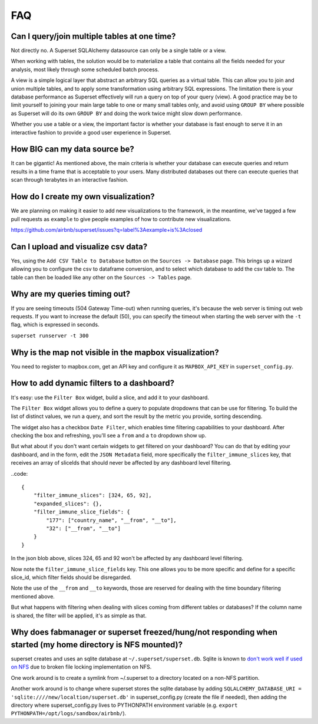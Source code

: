 FAQ
===


Can I query/join multiple tables at one time?
---------------------------------------------
Not directly no. A Superset SQLAlchemy datasource can only be a single table
or a view.

When working with tables, the solution would be to materialize
a table that contains all the fields needed for your analysis, most likely
through some scheduled batch process.

A view is a simple logical layer that abstract an arbitrary SQL queries as
a virtual table. This can allow you to join and union multiple tables, and
to apply some transformation using arbitrary SQL expressions. The limitation
there is your database performance as Superset effectively will run a query
on top of your query (view). A good practice may be to limit yourself to
joining your main large table to one or many small tables only, and avoid
using ``GROUP BY`` where possible as Superset will do its own ``GROUP BY`` and
doing the work twice might slow down performance.

Whether you use a table or a view, the important factor is whether your
database is fast enough to serve it in an interactive fashion to provide
a good user experience in Superset.


How BIG can my data source be?
------------------------------

It can be gigantic! As mentioned above, the main criteria is whether your
database can execute queries and return results in a time frame that is
acceptable to your users. Many distributed databases out there can execute
queries that scan through terabytes in an interactive fashion.


How do I create my own visualization?
-------------------------------------

We are planning on making it easier to add new visualizations to the
framework, in the meantime, we've tagged a few pull requests as
``example`` to give people examples of how to contribute new
visualizations.

https://github.com/airbnb/superset/issues?q=label%3Aexample+is%3Aclosed


Can I upload and visualize csv data?
-------------------------------------

Yes, using the ``Add CSV Table to Database`` button on the ``Sources -> Database``
page. This brings up a wizard allowing you to configure the csv to dataframe
conversion, and to select which database to add the csv table to. The table can
then be loaded like any other on the ``Sources -> Tables`` page.


Why are my queries timing out?
------------------------------

If you are seeing timeouts (504 Gateway Time-out) when running queries,
it's because the web server is timing out web requests. If you want to
increase the default (50), you can specify the timeout when starting the
web server with the ``-t`` flag, which is expressed in seconds.

``superset runserver -t 300``


Why is the map not visible in the mapbox visualization?
-------------------------------------------------------

You need to register to mapbox.com, get an API key and configure it as
``MAPBOX_API_KEY`` in ``superset_config.py``.


How to add dynamic filters to a dashboard?
------------------------------------------

It's easy: use the ``Filter Box`` widget, build a slice, and add it to your
dashboard.

The ``Filter Box`` widget allows you to define a query to populate dropdowns
that can be use for filtering. To build the list of distinct values, we
run a query, and sort the result by the metric you provide, sorting
descending.

The widget also has a checkbox ``Date Filter``, which enables time filtering
capabilities to your dashboard. After checking the box and refreshing, you'll
see a ``from`` and a ``to`` dropdown show up.

But what about if you don't want certain widgets to get filtered on your
dashboard? You can do that by editing your dashboard, and in the form,
edit the ``JSON Metadata`` field, more specifically the
``filter_immune_slices`` key, that receives an array of sliceIds that should
never be affected by any dashboard level filtering.


..code::

    {
        "filter_immune_slices": [324, 65, 92],
        "expanded_slices": {},
        "filter_immune_slice_fields": {
            "177": ["country_name", "__from", "__to"],
            "32": ["__from", "__to"]
        }
    }

In the json blob above, slices 324, 65 and 92 won't be affected by any
dashboard level filtering.

Now note the ``filter_immune_slice_fields`` key. This one allows you to
be more specific and define for a specific slice_id, which filter fields
should be disregarded.

Note the use of the ``__from`` and ``__to`` keywords, those are reserved
for dealing with the time boundary filtering mentioned above.

But what happens with filtering when dealing with slices coming from
different tables or databases? If the column name is shared, the filter will
be applied, it's as simple as that.

Why does fabmanager or superset freezed/hung/not responding when started (my home directory is NFS mounted)?
-----------------------------------------------------------------------------------------
superset creates and uses an sqlite database at ``~/.superset/superset.db``. Sqlite is known to `don't work well if used on NFS`__ due to broken file locking implementation on NFS.

__ https://www.sqlite.org/lockingv3.html

One work around is to create a symlink from ~/.superset to a directory located on a non-NFS partition.

Another work around is to change where superset stores the sqlite database by adding ``SQLALCHEMY_DATABASE_URI = 'sqlite:////new/localtion/superset.db'`` in superset_config.py (create the file if needed), then adding the directory where superset_config.py lives to PYTHONPATH environment variable (e.g. ``export PYTHONPATH=/opt/logs/sandbox/airbnb/``).
